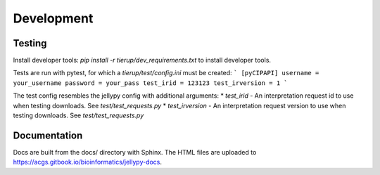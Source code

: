 Development
===========

Testing
-------

Install developer tools:
`pip install -r tierup/dev_requirements.txt` to install developer tools.

Tests are run with pytest, for which a `tierup/test/config.ini` must be created:
```
[pyCIPAPI]
username = your_username
password = your_pass
test_irid = 123123
test_irversion = 1
```

The test config resembles the jellypy config with additional arguments:
* `test_irid` - An interpretation request id to use when testing downloads. See `test/test_requests.py`
* `test_irversion` - An interpretation request version to use when testing downloads. See `test/test_requests.py`

Documentation
-------------

Docs are built from the docs/ directory with Sphinx.
The HTML files are uploaded to https://acgs.gitbook.io/bioinformatics/jellypy-docs.
